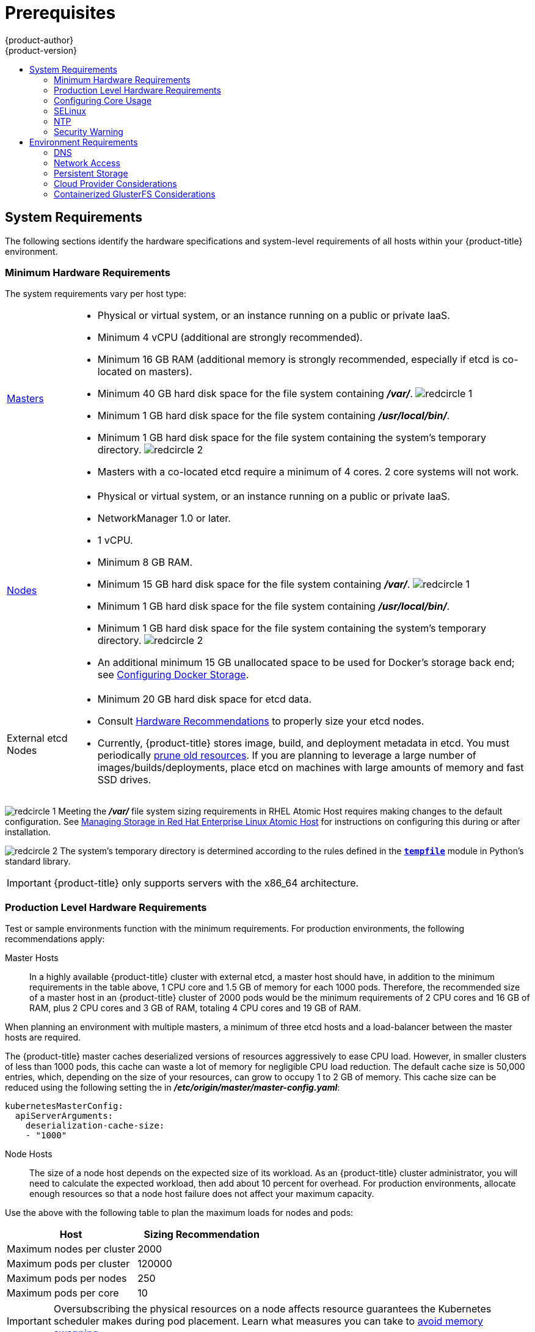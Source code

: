 [[install-config-install-prerequisites]]
= Prerequisites
{product-author}
{product-version}
:data-uri:
:icons:
:experimental:
:toc: macro
:toc-title:
:prewrap!:

toc::[]

ifdef::atomic-registry[]
[NOTE]
====
While {product-title} is based on OpenShift, some of these topics are irrelevant
to an {product-title} deployment. The following is provided for reference.
====
endif::[]

[[system-requirements]]
== System Requirements

The following sections identify the hardware specifications and system-level
requirements of all hosts within your {product-title} environment.

ifdef::openshift-enterprise[]
[[red-hat-subscription]]
=== Red Hat Subscriptions
You must have an active {product-title} subscription on your Red Hat
account to proceed. If you do not, contact your sales representative for more
information.

[IMPORTANT]
====
{product-title} 3.6 requires Docker 1.12.
====
endif::[]

[[hardware]]
=== Minimum Hardware Requirements

The system requirements vary per host type:

[cols="1,7"]
|===

|xref:../../architecture/infrastructure_components/kubernetes_infrastructure.adoc#master[Masters]
a|- Physical or virtual system, or an instance running on a public or private IaaS.
ifdef::openshift-origin[]
- Base OS: Fedora 21, CentOS 7.3, RHEL 7.3, or RHEL 7.4 with the "Minimal" installation
option and the latest packages from the Extras channel, or RHEL Atomic Host
7.3.6 or later.
endif::[]
ifdef::openshift-enterprise[]
- Base OS: RHEL 7.3 or 7.4 with the "Minimal" installation option and the latest
packages from the Extras channel, or RHEL Atomic Host 7.3.6 or later.
endif::[]
- Minimum 4 vCPU (additional are strongly recommended).
- Minimum 16 GB RAM (additional memory is strongly recommended, especially if etcd is co-located on masters).
- Minimum 40 GB hard disk space for the file system containing *_/var/_*. image:redcircle-1.png[]
- Minimum 1 GB hard disk space for the file system containing *_/usr/local/bin/_*.
- Minimum 1 GB hard disk space for the file system containing the system's
temporary directory. image:redcircle-2.png[]
- Masters with a co-located etcd require a minimum of 4 cores. 2 core systems will not work.

|xref:../../architecture/infrastructure_components/kubernetes_infrastructure.adoc#node[Nodes]
a| * Physical or virtual system, or an instance running on a public or private IaaS.
ifdef::openshift-origin[]
* Base OS: Fedora 21, CentOS 7.3, RHEL 7.3, or RHEL 7.4 with "Minimal"
installation option, or RHEL Atomic Host 7.3.6 or later.
endif::[]
ifdef::openshift-enterprise[]
* Base OS: RHEL 7.3 or 7.4 with "Minimal" installation option, or RHEL Atomic
Host 7.3.6 or later.
endif::[]
* NetworkManager 1.0 or later.
* 1 vCPU.
* Minimum 8 GB RAM.
* Minimum 15 GB hard disk space for the file system containing *_/var/_*. image:redcircle-1.png[]
* Minimum 1 GB hard disk space for the file system containing *_/usr/local/bin/_*.
* Minimum 1 GB hard disk space for the file system containing the system's temporary directory. image:redcircle-2.png[]
* An additional minimum 15 GB unallocated space to be used for Docker's storage
back end; see xref:host_preparation.adoc#configuring-docker-storage[Configuring Docker Storage].

|External etcd Nodes
a|* Minimum 20 GB hard disk space for etcd data.
* Consult
link:https://github.com/coreos/etcd/blob/master/Documentation/op-guide/hardware.md#hardware-recommendations[Hardware
Recommendations] to properly size your etcd nodes.
* Currently, {product-title} stores image, build, and deployment metadata in
etcd. You must periodically xref:../../admin_guide/pruning_resources.adoc#admin-guide-pruning-resources[prune old resources].
If you are planning to leverage a large number of images/builds/deployments,
place etcd on machines with large amounts of memory and fast SSD drives.
|===
image:redcircle-1.png[] Meeting the *_/var/_* file system sizing requirements in
RHEL Atomic Host requires making changes to the default configuration. See
https://access.redhat.com/documentation/en/red-hat-enterprise-linux-atomic-host/version-7/getting-started-with-containers/#managing_storage_in_red_hat_enterprise_linux_atomic_host[Managing
Storage in Red Hat Enterprise Linux Atomic Host] for instructions on configuring
this during or after installation.

image:redcircle-2.png[] The system's temporary directory is determined according
to the rules defined in the
https://docs.python.org/2/library/tempfile.html#tempfile.tempdir[`*tempfile*`]
module in Python's standard library.

[IMPORTANT]
====
{product-title} only supports servers with the x86_64 architecture.
====

=== Production Level Hardware Requirements

Test or sample environments function with the minimum requirements. For
production environments, the following recommendations apply:

Master Hosts::
In a highly available {product-title} cluster with external etcd, a master host
should have, in addition to the minimum requirements in the table above, 1 CPU
core and 1.5 GB of memory for each 1000 pods. Therefore, the recommended size of
a master host in an {product-title} cluster of 2000 pods would be the minimum
requirements of 2 CPU cores and 16 GB of RAM, plus 2 CPU cores and 3 GB of RAM,
totaling 4 CPU cores and 19 GB of RAM.

When planning an environment with multiple masters, a minimum of three etcd
hosts and a load-balancer between the master hosts are required.

The {product-title} master caches deserialized versions of resources
aggressively to ease CPU load. However, in smaller clusters of less than 1000
pods, this cache can waste a lot of memory for negligible CPU load reduction.
The default cache size is 50,000 entries, which, depending on the size of your
resources, can grow to occupy 1 to 2 GB of memory.  This cache size can be
reduced using the following setting the in *_/etc/origin/master/master-config.yaml_*:

----
kubernetesMasterConfig:
  apiServerArguments:
    deserialization-cache-size:
    - "1000"
----

Node Hosts::
The size of a node host depends on the expected size of its workload. As an
{product-title} cluster administrator, you will need to calculate the expected
workload, then add about 10 percent for overhead. For production environments,
allocate enough resources so that a node host failure does not affect your
maximum capacity.

Use the above with the following table to plan the maximum loads for nodes and
pods:

[cols="2,2",options="header"]
|===
|Host |Sizing Recommendation

|Maximum nodes per cluster |2000

|Maximum pods per cluster |120000

|Maximum pods per nodes |250

|Maximum pods per core |10

|===

[IMPORTANT]
====
Oversubscribing the physical resources on a node affects resource guarantees the
Kubernetes scheduler makes during pod placement. Learn what measures you can
take to xref:../../admin_guide/overcommit.adoc#disabling-swap-memory[avoid memory swapping].
====

[[configuring-core-usage]]
=== Configuring Core Usage

By default, {product-title} masters and nodes use all available cores in the
system they run on. You can choose the number of cores you want {product-title}
to use by setting the https://golang.org/pkg/runtime/[`*GOMAXPROCS*` environment
variable].

For example, run the following before starting the server to make
{product-title} only run on one core:

====
----
# export GOMAXPROCS=1
----
====

ifdef::openshift-origin[]
Alternatively, if you plan to
xref:../../getting_started/administrators.adoc#running-in-a-docker-container[run
OpenShift in a container], add `-e GOMAXPROCS=1` to the `docker run`
command when launching the server.
endif::[]

[[prereq-selinux]]
=== SELinux

Security-Enhanced Linux (SELinux) must be enabled on all of the servers before
installing {product-title} or the installer will fail. Also, configure
`*SELINUXTYPE=targeted*` in the *_/etc/selinux/config_* file:

----
# This file controls the state of SELinux on the system.
# SELINUX= can take one of these three values:
#     enforcing - SELinux security policy is enforced.
#     permissive - SELinux prints warnings instead of enforcing.
#     disabled - No SELinux policy is loaded.
SELINUX=enforcing
# SELINUXTYPE= can take one of these three values:
#     targeted - Targeted processes are protected,
#     minimum - Modification of targeted policy. Only selected processes are protected.
#     mls - Multi Level Security protection.
SELINUXTYPE=targeted
----

[discrete]
[[install-prerequisites-overlayfs]]
=== Using OverlayFS

OverlayFS is a union file system that allows you to overlay one file system on
top of another.

As of Red Hat Enterprise Linux 7.4, you have the option to configure your
{product-title} environment to use OverlayFS. The `overlay2` graph driver is
fully supported in addition to the older `overlay` driver. However, Red Hat
recommends using `overlay2` instead of `overlay`, because of its speed and
simple implementation.

xref:../../scaling_performance/optimizing_storage.adoc#comparing-overlay-graph-drivers[Comparing the Overlay Versus Overlay2 Graph Drivers]
has more information about the *overlay* and *overlay2* drivers. 

See the
link:https://access.redhat.com/documentation/en-us/red_hat_enterprise_linux_atomic_host/7/html-single/managing_containers/#overlay_graph_driver[Overlay
Graph Driver] section of the Atomic Host documentation for instructions on how
to to enable the `overlay2` graph driver for the Docker service.

[[prereq-NTP]]
=== NTP

You must enable Network Time Protocol (NTP) to prevent masters and nodes in the
cluster from going out of sync. Set `openshift_clock_enabled` to `true` in the
Ansible playbook to enable NTP on masters and nodes in the cluster during
Ansible installation.

----
# openshift_clock_enabled=true
----

[[security-warning]]
=== Security Warning

{product-title} runs
xref:../../architecture/core_concepts/containers_and_images.adoc#containers[containers] on your hosts, and in some cases, such as build operations and the
registry service, it does so using privileged containers. Furthermore, those
containers access your host's Docker daemon and perform `docker build` and
`docker push` operations. As such, you should be aware of the inherent security
risks associated with performing `docker run` operations on arbitrary images as
they effectively have root access.

For more information, see these articles:

- http://opensource.com/business/14/7/docker-security-selinux
- https://docs.docker.com/engine/security/security/

To address these risks, {product-title} uses
xref:../../architecture/additional_concepts/authorization.adoc#security-context-constraints[security
context constraints] that control the actions that pods can perform and what it
has the ability to access.

[[envirornment-requirements]]
== Environment Requirements

The following section defines the requirements of the environment containing
your {product-title} configuration. This includes networking considerations
and access to external services, such as Git repository access, storage, and
cloud infrastructure providers.

[[prereq-dns]]
=== DNS

{product-title} requires a fully functional DNS server in the environment. This
is ideally a separate host running DNS software and can provide name resolution
to hosts and containers running on the platform.

[IMPORTANT]
Adding entries into the *_/etc/hosts_* file on each host is not enough. This
file is not copied into containers running on the platform.

Key components of {product-title} run themselves inside of containers and use
the following process for name resolution:

. By default, containers receive their DNS configuration
file (*_/etc/resolv.conf_*) from their host.

. {product-title} then inserts one DNS value into the pods
(above the node's nameserver values). That value is defined in the
*_/etc/origin/node/node-config.yaml_* file by the
xref:../../admin_solutions/master_node_config.adoc#node-config-options[`*dnsIP*`]
parameter, which by default is set to the address of the host node because the host
is using *dnsmasq*.

. If the
xref:../../admin_solutions/master_node_config.adoc#node-config-options[`*dnsIP*`]
parameter is omitted from the *_node-config.yaml_*
file, then the value defaults to the kubernetes service IP, which is the first
nameserver in the pod's *_/etc/resolv.conf_* file.

As of {product-title}
ifdef::openshift-enterprise[]
3.2,
endif::[]
ifdef::openshift-origin[]
1.2,
endif::[]
*dnsmasq* is automatically configured on all masters and nodes. The pods use the
nodes as their DNS, and the nodes forward the requests. By default, *dnsmasq*
is configured on the nodes to listen on port 53, therefore the nodes cannot run
any other type of DNS application.

[NOTE]
====
*NetworkManager* is required on the nodes in order to populate *dnsmasq* with
the DNS IP addresses. DNS does not work properly when the network interface for
{product-title} has `NM_CONTROLLED=no`.
====

The following is an example set of DNS records for the xref:../../install_config/install/planning.adoc#single-master-multi-node[Single Master and Multiple Nodes] scenario:

----
master    A   10.64.33.100
node1     A   10.64.33.101
node2     A   10.64.33.102
----

If you do not have a properly functioning DNS environment, you could experience
failure with:

- Product installation via the reference Ansible-based scripts
- Deployment of the infrastructure containers (registry, routers)
- Access to the {product-title} web console, because it is not accessible via
IP address alone


[[dns-config-prereq]]
==== Configuring Hosts to Use DNS

Make sure each host in your environment is configured to resolve hostnames from
your DNS server. The configuration for hosts' DNS resolution depend on whether
DHCP is enabled. If DHCP is:

- Disabled, then configure your network interface to be static, and add DNS
nameservers to NetworkManager.

- Enabled, then the NetworkManager dispatch script automatically configures DNS
based on the DHCP configuration. Optionally, you can add a value to xref:../../admin_solutions/master_node_config.adoc#node-config-options[`*dnsIP*`]
in the *_node-config.yaml_* file to prepend the pod's *_resolv.conf_* file. The
second nameserver is then defined by the host's first nameserver. By default,
this will be the IP address of the node host.
+
[NOTE]
====
For most configurations, do not set the `*openshift_dns_ip*` option during the
advanced installation of {product-title} (using Ansible), because this option
overrides the default IP address set by xref:../../admin_solutions/master_node_config.adoc#node-config-options[`*dnsIP*`].

Instead, allow the installer to configure each node to use *dnsmasq* and forward
requests to SkyDNS or the external DNS provider. If you do set the
`*openshift_dns_ip*` option, then it should be set either with a DNS IP that
queries SkyDNS first, or to the SkyDNS service or endpoint IP (the Kubernetes
service IP).
====

To verify that hosts can be resolved by your DNS server:

. Check the contents of *_/etc/resolv.conf_*:
+
----
$ cat /etc/resolv.conf
# Generated by NetworkManager
search example.com
nameserver 10.64.33.1
# nameserver updated by /etc/NetworkManager/dispatcher.d/99-origin-dns.sh
----
+
In this example, 10.64.33.1 is the address of our DNS server.

. Test that the DNS servers listed in *_/etc/resolv.conf_* are able to resolve
host names to the IP addresses of all masters and nodes in your {product-title}
environment:
+
----
$ dig <node_hostname> @<IP_address> +short
----
+
For example:
+
----
$ dig master.example.com @10.64.33.1 +short
10.64.33.100
$ dig node1.example.com @10.64.33.1 +short
10.64.33.101
----

[[wildcard-dns-prereq]]
==== Configuring a DNS Wildcard

Optionally, configure a wildcard for the router to use, so that you do not need
to update your DNS configuration when new routes are added.

A wildcard for a DNS zone must ultimately resolve to the IP address of the
{product-title} xref:../../architecture/networking/routes.adoc#routers[router].

For example, create a wildcard DNS entry for *cloudapps* that has a low
time-to-live value (TTL) and points to the public IP address of the host where
the router will be deployed:

----
*.cloudapps.example.com. 300 IN  A 192.168.133.2
----

In almost all cases, when referencing VMs you must use host names, and the host
names that you use must match the output of the `hostname -f` command on each
node.

[WARNING]
====
In your *_/etc/resolv.conf_* file on each node host, ensure that the DNS server
that has the wildcard entry is not listed as a nameserver or that the wildcard
domain is not listed in the search list. Otherwise, containers managed by
{product-title} may fail to resolve host names properly.
====

[[prereq-network-access]]
=== Network Access

A shared network must exist between the master and node hosts. If you plan to
configure
xref:../../architecture/infrastructure_components/kubernetes_infrastructure.adoc#high-availability-masters[multiple
masters for high-availability] using the xref:../../install_config/install/advanced_install.adoc#install-config-install-advanced-install[advanced
installation method], you must also select an IP to be configured as your
xref:../../architecture/infrastructure_components/kubernetes_infrastructure.adoc#master-components[virtual
IP] (VIP) during the installation process. The IP that you select must be
routable between all of your nodes, and if you configure using a FQDN it should
resolve on all nodes.

[[prereq-networkmanager]]
==== NetworkManager

NetworkManager, a program for providing detection and configuration for systems
to automatically connect to the network, is required. DNS does not work properly
when the network interface for {product-title} has `NM_CONTROLLED=no`.

[[install-config-network-using-firewalld]]
==== Configuring firewalld as the firewall

While iptables is the default firewall, firewalld is recommended for new
installations. You can enable firewalld by setting
`os_firewall_use_firewalld=true` in
xref:../../install_config/install/advanced_install.adoc#advanced-install-configuring-firewalls[the
Ansible inventory file].

----
[OSEv3:vars]
os_firewall_use_firewalld=True
----

Setting this variable to `true` opens the required ports and adds rules to the
default zone, which ensure that firewalld is configured correctly.

[NOTE]
====
Using the firewalld default configuration comes with limited configuration
options, and cannot be overridden. For example, while you can set up a storage
network with interfaces in multiple zones, the interface that nodes communicate
on must be in the default zone.
====


[[required-ports]]
==== Required Ports

The {product-title} installation automatically creates a set of internal
firewall rules on each host using
xref:../../admin_guide/iptables.adoc#overview[iptables]. However, if your
network configuration uses an external firewall, such as a hardware-based
firewall, you must ensure infrastructure components can communicate with each
other through specific ports that act as communication endpoints for certain
processes or services.

Ensure the following ports required by {product-title} are open on your network
and configured to allow access between hosts. Some ports are optional depending
on your configuration and usage.

.Node to Node
[cols='2,1,8']
|===
| *4789*
|UDP
|Required for SDN communication between pods on separate hosts.
|===

.Nodes to Master
[cols='2,1,8']
|===
| *53* or *8053*
|TCP/UDP
|Required for DNS resolution of cluster services (SkyDNS).
ifdef::openshift-origin[]
Installations prior to 1.2 or environments upgraded to 1.2 use port 53.
endif::[]
ifdef::openshift-enterprise[]
Installations prior to 3.2 or environments upgraded to 3.2 use port 53.
endif::[]
New installations will use 8053 by default so that *dnsmasq* may be configured.

| *4789*
|UDP
|Required for SDN communication between pods on separate hosts.

| *443* or *8443*
|TCP
|Required for node hosts to communicate to the master API, for the node hosts to
post back status, to receive tasks, and so on.
|===

.Master to Node
[cols='2,1,8']
|===
| *4789*
|UDP
|Required for SDN communication between pods on separate hosts.

| *10250*
|TCP
|The master proxies to node hosts via the Kubelet for `oc` commands.
|===

[NOTE]
====
In the following table,
*(L)* indicates the marked port is also used in _loopback mode_,
enabling the master to communicate with itself.

In a single-master cluster:

- Ports marked with *(L)* must be open.
- Ports not marked with *(L)* need not be open.

In a multiple-master cluster, all the listed ports must be open.
====

.Master to Master
[cols='2,1,8']
|===
| *53 (L)* or *8053 (L)*
|TCP/UDP
|Required for DNS resolution of cluster services (SkyDNS).
ifdef::openshift-origin[]
Installations prior to 1.2 or environments upgraded to 1.2 use port 53.
endif::[]
ifdef::openshift-enterprise[]
Installations prior to 3.2 or environments upgraded to 3.2 use port 53.
endif::[]
New installations will use 8053 by default so that *dnsmasq* may be configured.

| *2049 (L)*
|TCP/UDP
|Required when provisioning an NFS host as part of the installer.

| *2379*
|TCP
|Used for standalone etcd (clustered) to accept changes in state.

| *2380*
|TCP
|etcd requires this port be open between masters for leader election and peering
connections when using standalone etcd (clustered).

| *4001 (L)*
|TCP
|Used for embedded etcd (non-clustered) to accept changes in state.

| *4789 (L)*
|UDP
|Required for SDN communication between pods on separate hosts.

|===

.External to Load Balancer
[cols='2,1,8']
|===
| *9000*
|TCP
|If you choose the `*native*` HA method, optional to allow access to the HAProxy statistics page.

|===


.External to Master
[cols='2,1,8']
|===
| *443* or *8443*
|TCP
|Required for node hosts to communicate to the master API, for node hosts to
post back status, to receive tasks, and so on.
|===

.IaaS Deployments
[cols='2,1,8']
|===
| *22*
|TCP
| Required for SSH by the installer or system administrator.

| *53* or *8053*
|TCP/UDP
|Required for DNS resolution of cluster services (SkyDNS).
ifdef::openshift-origin[]
Installations prior to 1.2 or environments upgraded to 1.2 use port 53.
endif::[]
ifdef::openshift-enterprise[]
Installations prior to 3.2 or environments upgraded to 3.2 use port 53.
endif::[]
New installations will use 8053 by default so that *dnsmasq* may be configured.
Only required to be internally open on master hosts.

| *80* or *443*
|TCP
| For HTTP/HTTPS use for the router. Required to be externally open on node hosts, especially on nodes running the router.

| *1936*
|TCP
| (*Optional*) Required to be open when running the template router to access
statistics. Can be open externally or internally to connections depending on if
you want the statistics to be expressed publicly. Can require extra
configuration to open. See the Notes section below for more information.

| *4001*
|TCP
| For embedded etcd (non-clustered) use. Only required to be internally open on
the master host. *4001* is for server-client connections.

| *2379* and *2380*
|TCP
| For standalone etcd use. Only required to be internally open on the master host.
*2379* is for server-client connections. *2380* is for server-server
connections, and is only required if you have clustered etcd.

| *4789*
|UDP
| For VxLAN use (OpenShift SDN). Required only internally on node hosts.

| *8443*
|TCP
| For use by the {product-title} web console, shared with the API server.

| *10250*
|TCP
| For use by the Kubelet. Required to be externally open on nodes.
|===

*Notes*

* In the above examples, port *4789* is used for User Datagram Protocol (UDP).
* When deployments are using the SDN, the pod network is accessed via a service proxy, unless it is accessing the registry from the same node the registry is deployed on.
* {product-title} internal DNS cannot be received over SDN. Depending on the detected values of `*openshift_facts*`, or if the `*openshift_ip*` and `*openshift_public_ip*` values are overridden, it will be the computed value of `*openshift_ip*`. For non-cloud deployments, this will default to the IP address associated with the default route on the master host. For cloud deployments, it will default to the IP address associated with the first internal interface as defined by the cloud metadata.
* The master host uses port *10250* to reach the nodes and does not go over SDN. It depends on the target host of the deployment and uses the computed values of `*openshift_hostname*` and `*openshift_public_hostname*`.
* Port *1936* can still be inaccessible due to your iptables rules. Use the following to configure iptables to open port *1936*:
+
----
# iptables OS_FIREWALL_ALLOW -p tcp -m state --state NEW -m tcp \
    --dport 1936 -j ACCEPT
----

.Aggregated Logging
[cols='2,1,8']
|===
| *9200*
|TCP
|For Elasticsearch API use. Required to be internally open on any infrastructure
nodes so Kibana is able to retrieve logs for display. It can be externally
opened for direct access to Elasticsearch by means of a route. The route can be
created using `oc expose`.

| *9300*
|TCP
|For Elasticsearch inter-cluster use. Required to be internally open on any
infrastructure node so the members of the Elasticsearch cluster may communicate
with each other.
|===

[[prereq-persistent-storage]]
=== Persistent Storage

The Kubernetes
xref:../../architecture/additional_concepts/storage.adoc#architecture-additional-concepts-storage[persistent volume]
framework allows you to provision an {product-title} cluster with persistent storage
using networked storage available in your environment. This can be done after
completing the initial {product-title} installation depending on your application
needs, giving users a way to request those resources without having any
knowledge of the underlying infrastructure.

The xref:../../install_config/index.adoc#install-config-index[Installation and Configuration Guide]
provides instructions for cluster administrators on provisioning an {product-title}
cluster with persistent storage using
xref:../../install_config/persistent_storage/persistent_storage_nfs.adoc#install-config-persistent-storage-persistent-storage-nfs[NFS],
xref:../../install_config/persistent_storage/persistent_storage_glusterfs.adoc#install-config-persistent-storage-persistent-storage-glusterfs[GlusterFS],
xref:../../install_config/persistent_storage/persistent_storage_ceph_rbd.adoc#install-config-persistent-storage-persistent-storage-ceph-rbd[Ceph
RBD],
xref:../../install_config/persistent_storage/persistent_storage_cinder.adoc#install-config-persistent-storage-persistent-storage-cinder[OpenStack
Cinder],
xref:../../install_config/persistent_storage/persistent_storage_aws.adoc#install-config-persistent-storage-persistent-storage-aws[AWS Elastic Block Store (EBS)],
xref:../../install_config/persistent_storage/persistent_storage_gce.adoc#install-config-persistent-storage-persistent-storage-gce[GCE
Persistent Disks], and
xref:../../install_config/persistent_storage/persistent_storage_iscsi.adoc#install-config-persistent-storage-persistent-storage-iscsi[iSCSI].

[[prereq-cloud-provider-considerations]]
=== Cloud Provider Considerations

There are certain aspects to take into consideration if installing {product-title}
on a cloud provider.

* For Amazon Web Services, see the xref:../../install_config/configuring_aws.adoc#configuring-aws-permissions[Permissions] and the
xref:../../install_config/configuring_aws.adoc#configuring-a-security-group-aws[Configuring a Security Group] sections.
* For OpenStack, see the  xref:../../install_config/configuring_openstack.adoc#configuring-openstack-permissions[Permissions] and the
xref:../../install_config/configuring_openstack.adoc#configuring-a-security-group-openstack[Configuring a Security Group] sections.

==== Overriding Detected IP Addresses and Host Names

Some deployments require that the user override the detected host names and IP
addresses for the hosts. To see the default values, run the `*openshift_facts*`
playbook:

----
# ansible-playbook [-i /path/to/inventory] \
    /usr/share/ansible/openshift-ansible/playbooks/byo/config.yml
----

[IMPORTANT]
====
For Amazon Web Services, see the xref:../../install_config/configuring_aws.adoc#overriding-detected-ip-addresses-host-names-aws[Overriding Detected IP Addresses and Host Names] section.
====


Now, verify the detected common settings. If they are not what you expect them
to be, you can override them.

The
xref:../../install_config/install/advanced_install.adoc#configuring-ansible[Advanced
Installation] topic discusses the available Ansible variables in greater detail.

[cols="1,2",options="header"]
|===
|Variable |Usage

|`*hostname*`
a| - Should resolve to the internal IP from the instances themselves.
- `*openshift_hostname*` overrides.

|`*ip*`
a| - Should be the internal IP of the instance.
- `*openshift_ip*` will overrides.

|`*public_hostname*`
a| - Should resolve to the external IP from hosts outside of the cloud.
- Provider `*openshift_public_hostname*` overrides.

|`*public_ip*`
a| - Should be the externally accessible IP associated with the instance.
- `*openshift_public_ip*` overrides.

|`*use_openshift_sdn*`
a| - Should be true unless the cloud is GCE.
- `*openshift_use_openshift_sdn*` overrides.

|===

[WARNING]
====
If `*openshift_hostname*` is set to a value other than the metadata-provided
`*private-dns-name*` value, the native cloud integration for those providers
will no longer work.
====

==== Post-Installation Configuration for Cloud Providers

Following the installation process, you can configure {product-title} for
xref:../../install_config/configuring_aws.adoc#install-config-configuring-aws[AWS],
xref:../../install_config/configuring_openstack.adoc#install-config-configuring-openstack[OpenStack], or
xref:../../install_config/configuring_gce.adoc#install-config-configuring-gce[GCE].

[[prereq-containerized-glusterfs-considerations]]
=== Containerized GlusterFS Considerations

If you choose to configure
xref:../../install_config/install/advanced_install.adoc#advanced-install-containerized-glusterfs-persistent-storage[containerized GlusterFS persistent storage] for your cluster, or if you choose to configure a
xref:../../install_config/install/advanced_install.adoc#advanced-install-containerized-glusterfs-backed-registry[containerized GlusterFS-backed OpenShift Container Registry], you must consider the following
prerequisites.

[[prereq-glusterfs-storage-nodes]]
==== Storage Nodes

To use containerized GlusterFS persistent storage:

- A minimum of 3 storage nodes is required.
- Each storage node must have at least 1 raw block device with least 100 GB
available.

To run a containerized GlusterFS-backed OpenShift Container Registry:

- A minimum of 3 storage nodes is required.
- Each storage node must have at least 1 raw block device with at least 10 GB of
free storage.

[IMPORTANT]
====
While containerized GlusterFS persistent storage can be configured and deployed
on the same {product-title} cluster as a containerized GlusterFS-backed
registry, their storage should be kept separate from each other and also
requires additional storage nodes. For example, if both are configured, a total
of 6 storage nodes would be needed: 3 for the registry and 3 for persistent
storage. This limitation is imposed to avoid potential impacts on performance in
I/O and volume creation.
====

[[prereq-glusterfs-software-components]]
==== Required Software Components

ifdef::openshift-enterprise[]
For any RHEL (non-Atomic) storage nodes, the following RPM respository must be
enabled:

----
# subscription-manager repos --enable=rh-gluster-3-client-for-rhel-7-server-rpms
----

endif::[]

The `mount.glusterfs` command must be available on all nodes that will host
pods that will use GlusterFS volumes. For RPM-based systems, the
*glusterfs-fuse* package must be installed:

----
# yum install glusterfs-fuse
----

If GlusterFS is already installed on the nodes, ensure the latest version is installed:

----
# yum update glusterfs-fuse
----
